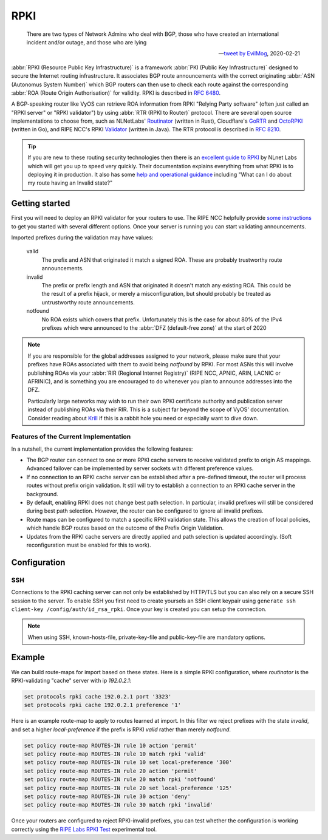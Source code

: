 .. _rpki:

####
RPKI
####

.. pull-quote::

   There are two types of Network Admins who deal with BGP, those who have
   created an international incident and/or outage, and those who are lying

   -- `tweet by EvilMog`_, 2020-02-21

:abbr:`RPKI (Resource Public Key Infrastructure)` is a framework :abbr:`PKI
(Public Key Infrastructure)` designed to secure the Internet routing
infrastructure. It associates BGP route announcements with the correct
originating :abbr:`ASN (Autonomus System Number)` which BGP routers can then
use to check each route against the corresponding :abbr:`ROA (Route Origin
Authorisation)` for validity. RPKI is described in :rfc:`6480`.

A BGP-speaking router like VyOS can retrieve ROA information from RPKI
"Relying Party software" (often just called an "RPKI server" or "RPKI
validator") by using :abbr:`RTR (RPKI to Router)` protocol. There are several
open source implementations to choose from, such as NLNetLabs' Routinator_
(written in Rust), Cloudflare's GoRTR_ and OctoRPKI_ (written in Go), and
RIPE NCC's RPKI Validator_ (written in Java). The RTR protocol is described
in :rfc:`8210`.

.. tip::
  If you are new to these routing security technologies then there is an
  `excellent guide to RPKI`_ by NLnet Labs which will get you up to speed
  very quickly. Their documentation explains everything from what RPKI is to
  deploying it in production. It also has some 
  `help and operational guidance`_ including "What can I do about my route 
  having an Invalid state?"

***************
Getting started
***************

First you will need to deploy an RPKI validator for your routers to use. The
RIPE NCC helpfully provide `some instructions`_ to get you started with
several different options.  Once your server is running you can start
validating announcements.

Imported prefixes during the validation may have values:

  valid
    The prefix and ASN that originated it match a signed ROA. These are
    probably trustworthy route announcements.

  invalid
    The prefix or prefix length and ASN that originated it doesn't
    match any existing ROA. This could be the result of a prefix hijack, or
    merely a misconfiguration, but should probably be treated as
    untrustworthy route announcements.

  notfound
    No ROA exists which covers that prefix. Unfortunately this is the case
    for about 80% of the IPv4 prefixes which were announced to the :abbr:`DFZ
    (default-free zone)` at the start of 2020

.. note::
  If you are responsible for the global addresses assigned to your
  network, please make sure that your prefixes have ROAs associated with them
  to avoid being `notfound` by RPKI. For most ASNs this will involve
  publishing ROAs via your :abbr:`RIR (Regional Internet Registry)` (RIPE
  NCC, APNIC, ARIN, LACNIC or AFRINIC), and is something you are encouraged
  to do whenever you plan to announce addresses into the DFZ.

  Particularly large networks may wish to run their own RPKI certificate
  authority and publication server instead of publishing ROAs via their RIR.
  This is a subject far beyond the scope of VyOS' documentation. Consider
  reading about Krill_ if this is a rabbit hole you need or especially want
  to dive down.

Features of the Current Implementation
======================================

In a nutshell, the current implementation provides the following features:

* The BGP router can connect to one or more RPKI cache servers to receive
  validated prefix to origin AS mappings. Advanced failover can be implemented
  by server sockets with different preference values.

* If no connection to an RPKI cache server can be established after a
  pre-defined timeout, the router will process routes without prefix origin
  validation. It still will try to establish a connection to an RPKI cache
  server in the background.

* By default, enabling RPKI does not change best path selection. In particular,
  invalid prefixes will still be considered during best path selection. However,
  the router can be configured to ignore all invalid prefixes.

* Route maps can be configured to match a specific RPKI validation state. This
  allows the creation of local policies, which handle BGP routes based on the
  outcome of the Prefix Origin Validation.

* Updates from the RPKI cache servers are directly applied and path selection is
  updated accordingly. (Soft reconfiguration must be enabled for this to work).

*************
Configuration
*************

.. cfgcmd:: set protocols rpki polling-period <1-86400>

  Define the time interval to update the local cache

  The default value is 300 seconds.

.. cfgcmd:: set protocols rpki cache <address> port <port>

  Defined the IPv4, IPv6 or FQDN and port number of the caching RPKI caching
  instance which is used.

  This is a mandatory setting.

.. cfgcmd:: set protocols rpki cache <address> preference <preference>

  Multiple RPKI caching instances can be supplied and they need a preference in
  which their result sets are used.

  This is a mandatory setting.

SSH
===

Connections to the RPKI caching server can not only be established by HTTP/TLS
but you can also rely on a secure SSH session to the server. To enable SSH you
first need to create yoursels an SSH client keypair using ``generate ssh
client-key /config/auth/id_rsa_rpki``. Once your key is created you can setup
the connection.

.. cfgcmd:: set protocols rpki cache <address> ssh username <user>

  SSH username to establish an SSH connection to the cache server.

.. cfgcmd:: set protocols rpki cache <address> ssh known-hosts-file <filepath>

  Local path that includes the known hosts file.

.. cfgcmd:: set protocols rpki cache <address> ssh private-key-file <filepath>

  Local path that includes the private key file of the router.

.. cfgcmd:: set protocols rpki cache <address> ssh public-key-file <filepath

  Local path that includes the public key file of the router.

.. note:: When using SSH, known-hosts-file, private-key-file and public-key-file
  are mandatory options.

*******
Example
*******

We can build route-maps for import based on these states. Here is a simple
RPKI configuration, where `routinator` is the RPKI-validating "cache"
server with ip `192.0.2.1`:

.. code-block:: none

  set protocols rpki cache 192.0.2.1 port '3323'
  set protocols rpki cache 192.0.2.1 preference '1'

Here is an example route-map to apply to routes learned at import. In this
filter we reject prefixes with the state `invalid`, and set a higher
`local-preference` if the prefix is RPKI `valid` rather than merely
`notfound`.

.. code-block:: none

  set policy route-map ROUTES-IN rule 10 action 'permit'
  set policy route-map ROUTES-IN rule 10 match rpki 'valid'
  set policy route-map ROUTES-IN rule 10 set local-preference '300'
  set policy route-map ROUTES-IN rule 20 action 'permit'
  set policy route-map ROUTES-IN rule 20 match rpki 'notfound'
  set policy route-map ROUTES-IN rule 20 set local-preference '125'
  set policy route-map ROUTES-IN rule 30 action 'deny'
  set policy route-map ROUTES-IN rule 30 match rpki 'invalid'

Once your routers are configured to reject RPKI-invalid prefixes, you can
test whether the configuration is working correctly using the `RIPE Labs RPKI
Test`_ experimental tool.

.. stop_vyoslinter

.. _tweet by EvilMog: https://twitter.com/Evil_Mog/status/1230924170508169216
.. _Routinator: https://www.nlnetlabs.nl/projects/rpki/routinator/
.. _GoRTR: https://github.com/cloudflare/gortr
.. _OctoRPKI: https://github.com/cloudflare/cfrpki#octorpki
.. _Validator: https://www.ripe.net/manage-ips-and-asns/resource-management/rpki/tools-and-resources
.. _some instructions: https://labs.ripe.net/Members/tashi_phuntsho_3/how-to-install-an-rpki-validator
.. _Krill: https://www.nlnetlabs.nl/projects/rpki/krill/
.. _RIPE Labs RPKI Test: https://sg-pub.ripe.net/jasper/rpki-web-test/
.. _excellent guide to RPKI: https://rpki.readthedocs.io/
.. _help and operational guidance: https://rpki.readthedocs.io/en/latest/about/help.html

.. start_vyoslinter

